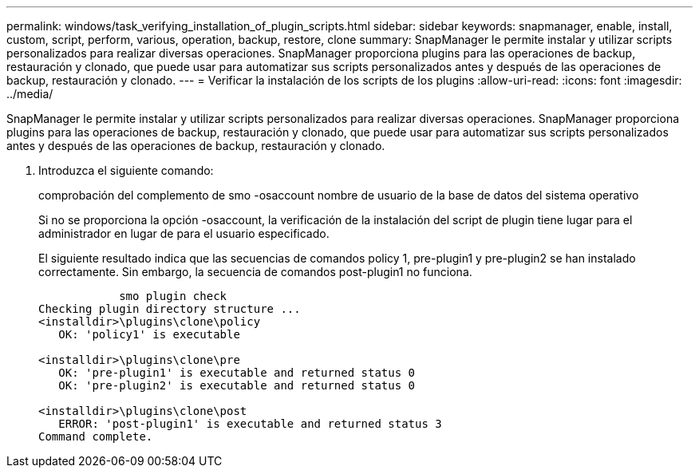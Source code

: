 ---
permalink: windows/task_verifying_installation_of_plugin_scripts.html 
sidebar: sidebar 
keywords: snapmanager, enable, install, custom, script, perform, various, operation, backup, restore, clone 
summary: SnapManager le permite instalar y utilizar scripts personalizados para realizar diversas operaciones. SnapManager proporciona plugins para las operaciones de backup, restauración y clonado, que puede usar para automatizar sus scripts personalizados antes y después de las operaciones de backup, restauración y clonado. 
---
= Verificar la instalación de los scripts de los plugins
:allow-uri-read: 
:icons: font
:imagesdir: ../media/


[role="lead"]
SnapManager le permite instalar y utilizar scripts personalizados para realizar diversas operaciones. SnapManager proporciona plugins para las operaciones de backup, restauración y clonado, que puede usar para automatizar sus scripts personalizados antes y después de las operaciones de backup, restauración y clonado.

. Introduzca el siguiente comando:
+
comprobación del complemento de smo -osaccount nombre de usuario de la base de datos del sistema operativo

+
Si no se proporciona la opción -osaccount, la verificación de la instalación del script de plugin tiene lugar para el administrador en lugar de para el usuario especificado.

+
El siguiente resultado indica que las secuencias de comandos policy 1, pre-plugin1 y pre-plugin2 se han instalado correctamente. Sin embargo, la secuencia de comandos post-plugin1 no funciona.

+
[listing]
----

            smo plugin check
Checking plugin directory structure ...
<installdir>\plugins\clone\policy
   OK: 'policy1' is executable

<installdir>\plugins\clone\pre
   OK: 'pre-plugin1' is executable and returned status 0
   OK: 'pre-plugin2' is executable and returned status 0

<installdir>\plugins\clone\post
   ERROR: 'post-plugin1' is executable and returned status 3
Command complete.
----

